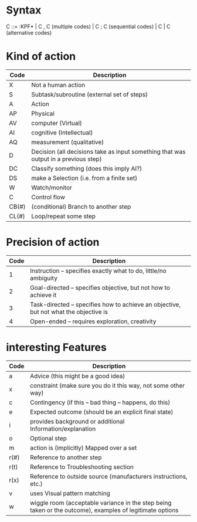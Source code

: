 * Syntax

C ::= :KPF*
   \vert C , C (multiple codes)
   \vert C ; C (sequential codes)
   \vert C \vert C (alternative codes)

* Kind of action

| Code  | Description                                                                         |
|-------+-------------------------------------------------------------------------------------|
| X     | Not a human action                                                                  |
| S     | Subtask/subroutine (external set of steps)                                          |
| A     | Action                                                                              |
| AP    | Physical                                                                            |
| AV    | computer (Virtual)                                                                  |
| AI    | cognitive (Intellectual)                                                            |
| AQ    | measurement (qualitative)                                                           |
| D     | Decision (all decisions take as input something that was output in a previous step) |
| DC    | Classify something (does this imply AI?)                                            |
| DS    | make a Selection (i.e. from a finite set)                                           |
| W     | Watch/monitor                                                                       |
| C     | Control flow                                                                        |
| CB(#) | (conditional) Branch to another step                                                |
| CL(#) | Loop/repeat some step                                                               |

* Precision of action

| Code | Description                                                                           |
|------+---------------------------------------------------------------------------------------|
|    1 | Instruction -- specifies exactly what to do, little/no ambiguity                      |
|    2 | Goal-directed -- specifies objective, but not how to achieve it                       |
|    3 | Task-directed -- specifies how to achieve an objective, but not what the objective is |
|    4 | Open-ended -- requires exploration, creativity                                        |

* interesting Features

| Code | Description                                                                                              |
|------+----------------------------------------------------------------------------------------------------------|
| a    | Advice (this might be a good idea)                                                                       |
| x    | constraint (make sure you do it this way, not some other way)                                            |
| c    | Contingency (if this -- bad thing -- happens, do this)                                                   |
| e    | Expected outcome (should be an explicit final state)                                                     |
| i    | provides background or additional Information/explanation                                                |
| o    | Optional step                                                                                            |
| m    | action is (implicitly) Mapped over a set                                                                 |
| r(#) | Reference to another step                                                                                |
| r(t) | Reference to Troubleshooting section                                                                     |
| r(x) | Reference to outside source (manufacturers instructions, etc.)                                           |
| v    | uses Visual pattern matching                                                                             |
| w    | wiggle room (acceptable variance in the step being taken or the outcome), examples of legitimate options |
